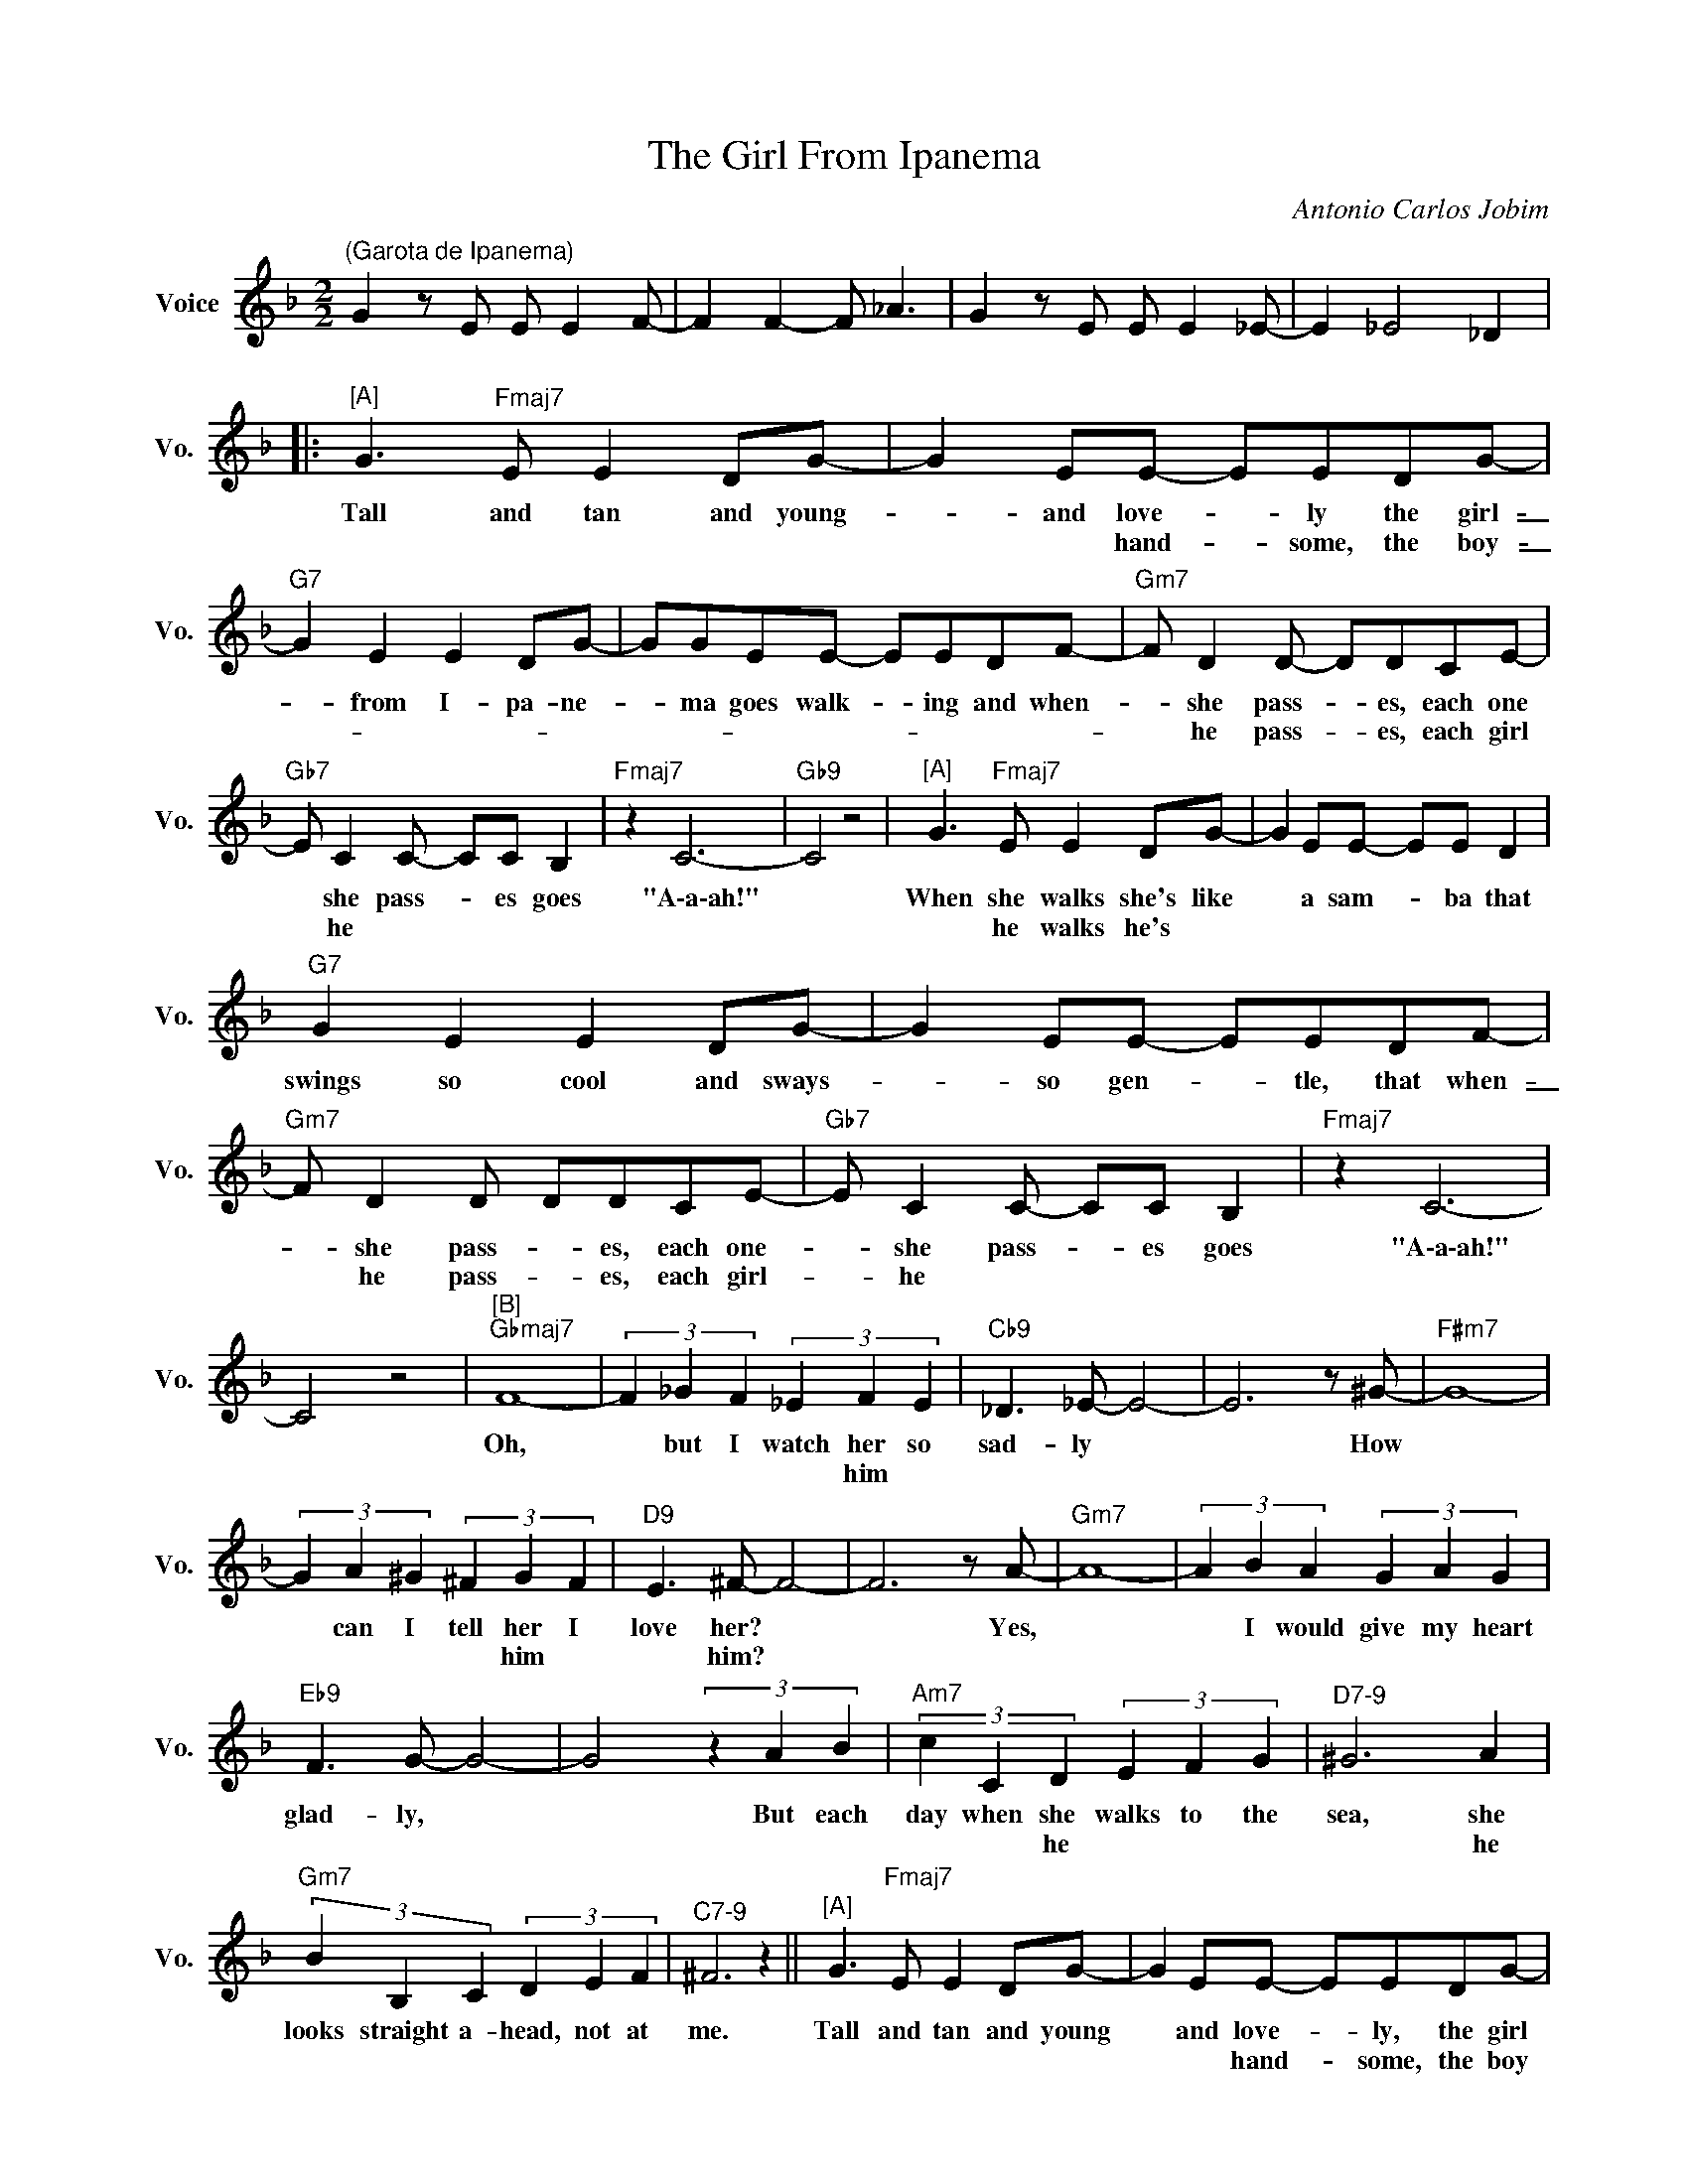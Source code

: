 X:1
T:The Girl From Ipanema
C:Antonio Carlos Jobim
Z:All Rights Reserved
L:1/8
M:2/2
K:F
V:1 treble nm="Voice" snm="Vo."
%%MIDI control 7 100
%%MIDI control 10 64
V:1
"^(Garota de Ipanema)" G2 z E E E2 F- | F2 F2- F _A3 | G2 z E E E2 _E- | E2 _E4 _D2 |: %4
w: ||||
w: ||||
"^[A]" G3"Fmaj7" E E2 DG- | G2 EE- EEDG- |"G7" G2 E2 E2 DG- | GGEE- EEDF- |"Gm7" F D2 D- DDCE- | %9
w: Tall and tan and young-|_ and love- _ ly the girl-|_ from I- pa- ne-|_ ma goes walk- _ ing and when-|_ she pass- _ es, each one|
w: |* * hand- _ some, the boy-|_ _ _ _ _||* he pass- _ es, each girl|
"Gb7" E C2 C- CC B,2 |"Fmaj7" z2 C6- |"Gb9" C4 z4 |"^[A]" G3"Fmaj7" E E2 DG- | G2 EE- EE D2 | %14
w: * she pass- _ es goes|"A\-a\-ah!"||When she walks she's like|* a sam- _ ba that|
w: * he * * * *|||* he walks he's *||
"G7" G2 E2 E2 DG- | G2 EE- EEDF- |"Gm7" F D2 D DDCE- |"Gb7" E C2 C- CC B,2 |"Fmaj7" z2 C6- | %19
w: swings so cool and sways-|_ so gen- _ tle, that when-|_ she pass- _ es, each one-|_ she pass- _ es goes|"A\-a\-ah!"|
w: ||* he pass- _ es, each girl-|_ he * * * *||
 C4 z4 |"^[B]""Gbmaj7" F8- | (3F2 _G2 F2 (3_E2 F2 E2 |"Cb9" _D3 _E- E4- | E6 z ^G- |"F#m7" G8- | %25
w: |Oh,|* but I watch her so|sad- ly *|* How|~|
w: ||* * * * him *||||
 (3G2 A2 ^G2 (3^F2 G2 F2 |"D9" E3 ^F- F4- | F6 z A- |"Gm7" A8- | (3A2 B2 A2 (3G2 A2 G2 | %30
w: * can I tell her I|love her? *|* Yes,||* I would give my heart|
w: * * * * him *|* him? *||||
"Eb9" F3 G- G4- | G4 (3z2 A2 B2 |"Am7" (3c2 C2 D2 (3E2 F2 G2 |"^D7-9" ^G6 A2 | %34
w: glad- ly, *|* But each|day when she walks to the|sea, she|
w: ||* * he * * *|* he|
"Gm7" (3B2 B,2 C2 (3D2 E2 F2 |"^C7-9" ^F6 z2 ||"^[A]" G3"Fmaj7" E E2 DG- | G2 EE- EEDG- | %38
w: looks straight a- head, not at|me.|Tall and tan and young|* and love- _ ly, the girl|
w: |||* * hand- _ some, the boy|
"G7" G2 E2 E2 DG- | GGEE- EEDA- |"Gm7" A3 F FFDc |"Gb7" c3 E (3E2 E2 D2 |"Fmaj7" E8 |1"Gb7" z8 :|2 %44
w: * from I- pa- ne-|_ ma goes walk- _ ing, and when|* she pass- es I smile,|* but she does- n't|see.||
w: ||* he * * * *|* * he * *|||
 z2"Gb7" z E (3E2 E2 D2 ||"Fmaj7" E8 |"Gb7" z2 z E (3E2 E2 D2 |"Fmaj7""Gb7" E8- | %48
w: She just does- n't|see.|No, She does- n't|see.|
w: he * * *||* he * *||
"Fmaj7" !fermata!E8 |] %49
w: |
w: |

